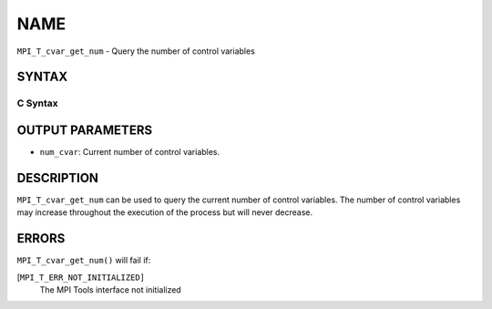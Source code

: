 NAME
~~~~

``MPI_T_cvar_get_num`` - Query the number of control variables

SYNTAX
======

C Syntax
--------

.. code-block:: c
   :linenos:

   #include <mpi.h>
   int MPI_T_cvar_get_num(int *num_cvar)

OUTPUT PARAMETERS
=================

* ``num_cvar``: Current number of control variables. 

DESCRIPTION
===========

``MPI_T_cvar_get_num`` can be used to query the current number of control
variables. The number of control variables may increase throughout the
execution of the process but will never decrease.

ERRORS
======

``MPI_T_cvar_get_num()`` will fail if:

[``MPI_T_ERR_NOT_INITIALIZED]``
   The MPI Tools interface not initialized
